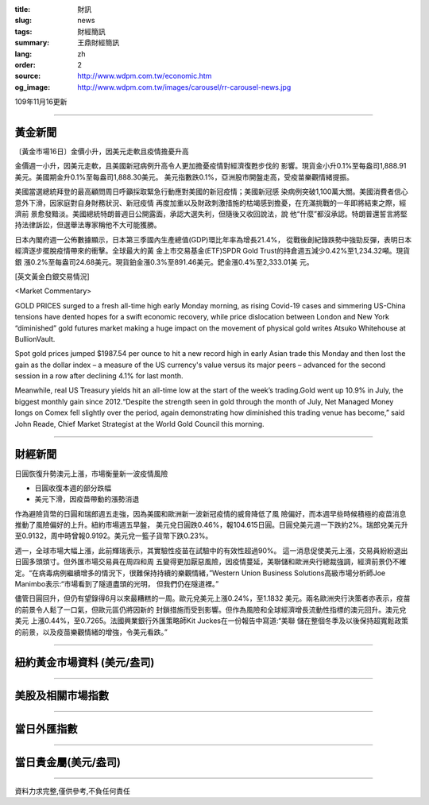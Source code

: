 :title: 財訊
:slug: news
:tags: 財經簡訊
:summary: 王鼎財經簡訊
:lang: zh
:order: 2
:source: http://www.wdpm.com.tw/economic.htm
:og_image: http://www.wdpm.com.tw/images/carousel/rr-carousel-news.jpg

109年11月16更新

----

黃金新聞
++++++++

〔黃金市場16日〕金價小升，因美元走軟且疫情擔憂升高

金價週一小升，因美元走軟，且美國新冠病例升高令人更加擔憂疫情對經濟復甦步伐的
影響。現貨金小升0.1%至每盎司1,888.91美元。美國期金升0.1%至每盎司1,888.30美元。
美元指數跌0.1%，亞洲股市開盤走高，受疫苗樂觀情緒提振。

美國當選總統拜登的最高顧問周日呼籲採取緊急行動應對美國的新冠疫情；美國新冠感
染病例突破1,100萬大關。美國消費者信心意外下滑，因家庭對自身財務狀況、新冠疫情
再度加重以及財政刺激措施的枯竭感到擔憂，在充滿挑戰的一年即將結束之際，經濟前
景愈發黯淡。美國總統特朗普週日公開露面，承認大選失利，但隨後又收回說法，說
他“什麼”都沒承認。特朗普還誓言將堅持法律訴訟，但選舉法專家稱他不大可能獲勝。

日本內閣府週一公佈數據顯示，日本第三季國內生產總值(GDP)環比年率為增長21.4%，
從戰後創紀錄跌勢中強勁反彈，表明日本經濟逐步擺脫疫情帶來的衝擊。全球最大的黃
金上市交易基金(ETF)SPDR Gold Trust的持倉週五減少0.42%至1,234.32噸。現貨銀
漲0.2%至每盎司24.68美元。現貨鉑金漲0.3%至891.46美元。鈀金漲0.4%至2,333.01美
元。























[英文黃金白銀交易情況]

<Market Commentary>

GOLD PRICES surged to a fresh all-time high early Monday morning, as 
rising Covid-19 cases and simmering US-China tensions have dented hopes 
for a swift economic recovery, while price dislocation between London and 
New York “diminished” gold futures market making a huge impact on the 
movement of physical gold writes Atsuko Whitehouse at BullionVault.
 
Spot gold prices jumped $1987.54 per ounce to hit a new record high in 
early Asian trade this Monday and then lost the gain as the dollar 
index – a measure of the US currency's value versus its major 
peers – advanced for the second session in a row after declining 4.1% 
for last month.
 
Meanwhile, real US Treasury yields hit an all-time low at the start of 
the week’s trading.Gold went up 10.9% in July, the biggest monthly gain 
since 2012.“Despite the strength seen in gold through the month of July, 
Net Managed Money longs on Comex fell slightly over the period, again 
demonstrating how diminished this trading venue has become,” said John 
Reade, Chief Market Strategist at the World Gold Council this morning.

----

財經新聞
++++++++
日圓恢復升勢澳元上漲，市場衡量新一波疫情風險

* 日圓收復本週的部分跌幅
* 美元下滑，因疫苗帶動的漲勢消退

作為避險貨幣的日圓和瑞郎週五走強，因為美國和歐洲新一波新冠疫情的威脅降低了風
險偏好，而本週早些時候積極的疫苗消息推動了風險偏好的上升。紐約市場週五早盤，
美元兌日圓跌0.46%，報104.615日圓。日圓兌美元週一下跌約2%。瑞郎兌美元升
至0.9132，周中時曾報0.9192。美元兌一籃子貨幣下跌0.23%。

週一，全球市場大幅上漲，此前輝瑞表示，其實驗性疫苗在試驗中的有效性超過90%。
這一消息促使美元上漲，交易員紛紛退出日圓多頭頭寸。但外匯市場交易員在周四和周
五變得更加厭惡風險，因疫情蔓延，美聯儲和歐洲央行總裁強調，經濟前景仍不確
定。“在病毒病例繼續增多的情況下，很難保持持續的樂觀情緒，”Western Union 
Business Solutions高級市場分析師Joe Manimbo表示:“市場看到了隧道盡頭的光明，
但我們仍在隧道裡。”

儘管日圓回升，但仍有望錄得6月以來最糟糕的一周。歐元兌美元上漲0.24%，至1.1832
美元。兩名歐洲央行決策者亦表示，疫苗的前景令人鬆了一口氣，但歐元區仍將因新的
封鎖措施而受到影響。但作為風險和全球經濟增長流動性指標的澳元回升。澳元兌美元
上漲0.44%，至0.7265。法國興業銀行外匯策略師Kit Juckes在一份報告中寫道:“美聯
儲在整個冬季及以後保持超寬鬆政策的前景，以及疫苗樂觀情緒的增強，令美元看跌。”














----

紐約黃金市場資料 (美元/盎司)
++++++++++++++++++++++++++++

.. raw:: html

  <A HREF="http://www.kitco.com/connecting.html">
  <IMG SRC="http://www.kitconet.com/images/quotes_4b2.gif" BORDER="0" ALT="[Most Recent Quotes from www.kitco.com]">
  </A>

----

美股及相關市場指數
++++++++++++++++++

.. raw:: html

  <!-- TradingView Widget BEGIN -->
  <div class="tradingview-widget-container">
    <div class="tradingview-widget-container__widget"></div>
    <div class="tradingview-widget-copyright"><a href="https://tw.tradingview.com/markets/indices/" rel="noopener" target="_blank"><span class="blue-text">指數行情</span></a>由TradingView提供</div>
    <script type="text/javascript" src="https://s3.tradingview.com/external-embedding/embed-widget-market-quotes.js" async>
    {
    "title": "指數",
    "width": 770,
    "height": 450,
    "locale": "zh_TW",
    "symbolsGroups": [
      {
        "name": "美國和加拿大",
        "symbols": [
          {
            "name": "FOREXCOM:SPXUSD",
            "displayName": "標準普爾500"
          },
          {
            "name": "FOREXCOM:NSXUSD",
            "displayName": "納斯達克100指數"
          },
          {
            "name": "CME_MINI:ES1!",
            "displayName": "E-迷你 標普指數期貨"
          },
          {
            "name": "INDEX:DXY",
            "displayName": "美元指數"
          },
          {
            "name": "FOREXCOM:DJI",
            "displayName": "道瓊斯 30"
          }
        ]
      },
      {
        "name": "歐洲",
        "symbols": [
          {
            "name": "INDEX:SX5E",
            "displayName": "歐元藍籌50"
          },
          {
            "name": "FOREXCOM:UKXGBP",
            "displayName": "富時100"
          },
          {
            "name": "INDEX:DEU30",
            "displayName": "德國DAX指數"
          },
          {
            "name": "INDEX:CAC40",
            "displayName": "法國 CAC 40 指數"
          },
          {
            "name": "INDEX:SMI"
          }
        ]
      },
      {
        "name": "亞太",
        "symbols": [
          {
            "name": "INDEX:NKY",
            "displayName": "日經225"
          },
          {
            "name": "INDEX:HSI",
            "displayName": "恆生"
          },
          {
            "name": "BSE:SENSEX",
            "displayName": "印度孟買指數"
          },
          {
            "name": "BSE:BSE500"
          },
          {
            "name": "INDEX:KSIC",
            "displayName": "韓國Kospi綜合指數"
          }
        ]
      }
    ],
    "colorTheme": "light"
  }
    </script>
  </div>
  <!-- TradingView Widget END -->

----

當日外匯指數
++++++++++++

.. raw:: html

  <!-- TradingView Widget BEGIN -->
  <div class="tradingview-widget-container">
    <div class="tradingview-widget-container__widget"></div>
    <div class="tradingview-widget-copyright"><a href="https://tw.tradingview.com/markets/currencies/forex-cross-rates/" rel="noopener" target="_blank"><span class="blue-text">外匯匯率</span></a>由TradingView提供</div>
    <script type="text/javascript" src="https://s3.tradingview.com/external-embedding/embed-widget-forex-cross-rates.js" async>
    {
    "width": "100%",
    "height": "100%",
    "currencies": [
      "EUR",
      "USD",
      "JPY",
      "GBP",
      "CNY",
      "TWD"
    ],
    "isTransparent": false,
    "colorTheme": "light",
    "locale": "zh_TW"
  }
    </script>
  </div>
  <!-- TradingView Widget END -->

----

當日貴金屬(美元/盎司)
+++++++++++++++++++++

.. raw:: html 

  <A HREF="http://www.kitco.com/connecting.html">
  <IMG SRC="http://www.kitconet.com/images/quotes_7a.gif" BORDER="0" ALT="[Most Recent Quotes from www.kitco.com]">
  </A>

----

資料力求完整,僅供參考,不負任何責任
